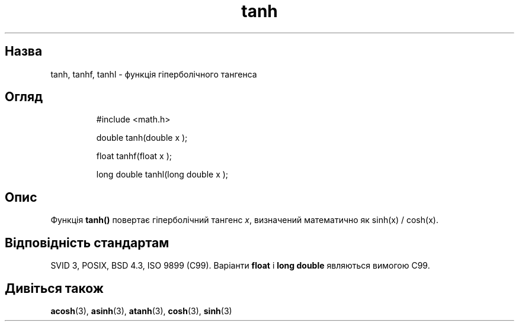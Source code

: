 ." © 2005-2007 DLOU, GNU FDL
." URL: <http://docs.linux.org.ua/index.php/Man_Contents>
." Supported by <docs@linux.org.ua>
."
." Permission is granted to copy, distribute and/or modify this document
." under the terms of the GNU Free Documentation License, Version 1.2
." or any later version published by the Free Software Foundation;
." with no Invariant Sections, no Front-Cover Texts, and no Back-Cover Texts.
." 
." A copy of the license is included  as a file called COPYING in the
." main directory of the man-pages-* source package.
."
." This manpage has been automatically generated by wiki2man.py
." This tool can be found at: <http://wiki2man.sourceforge.net>
." Please send any bug reports, improvements, comments, patches, etc. to
." E-mail: <wiki2man-develop@lists.sourceforge.net>.

.TH "tanh" "3" "2007-10-27-16:31" "© 2005-2007 DLOU, GNU FDL" "2007-10-27-16:31"

." TANH 3 2006-05-22 "" "Посібник програміста Linux" 

.SH "Назва"
.PP
tanh, tanhf, tanhl \- функція гіперболічного тангенса 

.SH "Огляд"
.PP

.RS
.nf
    #include <math.h>
    
    double tanh(double x );
    
    float tanhf(float  x );
    
    long double tanhl(long double x );

.fi
.RE

.SH "Опис"
.PP
Функція \fBtanh()\fR повертає гіперболічний тангенс \fIx\fR, визначений математично як sinh(x) / cosh(x). 

.SH "Відповідність стандартам"
.PP
SVID 3, POSIX, BSD 4.3, ISO 9899 (C99). Варіанти \fBfloat\fR і \fBlong double\fR являються вимогою C99. 

.SH "Дивіться також"
.PP
\fBacosh\fR(3), \fBasinh\fR(3), \fBatanh\fR(3), \fBcosh\fR(3), \fBsinh\fR(3) 

